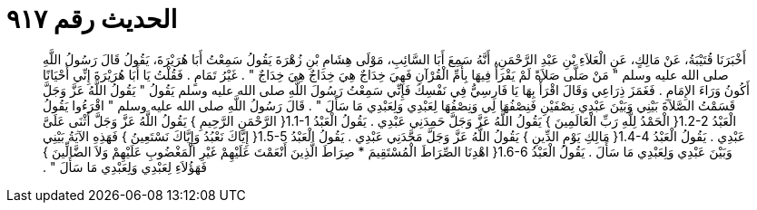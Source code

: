 
= الحديث رقم ٩١٧

[quote.hadith]
أَخْبَرَنَا قُتَيْبَةُ، عَنْ مَالِكٍ، عَنِ الْعَلاَءِ بْنِ عَبْدِ الرَّحْمَنِ، أَنَّهُ سَمِعَ أَبَا السَّائِبِ، مَوْلَى هِشَامِ بْنِ زُهْرَةَ يَقُولُ سَمِعْتُ أَبَا هُرَيْرَةَ، يَقُولُ قَالَ رَسُولُ اللَّهِ صلى الله عليه وسلم ‏"‏ مَنْ صَلَّى صَلاَةً لَمْ يَقْرَأْ فِيهَا بِأُمِّ الْقُرْآنِ فَهِيَ خِدَاجٌ هِيَ خِدَاجٌ هِيَ خِدَاجٌ ‏"‏ ‏.‏ غَيْرُ تَمَامٍ ‏.‏ فَقُلْتُ يَا أَبَا هُرَيْرَةَ إِنِّي أَحْيَانًا أَكُونُ وَرَاءَ الإِمَامِ ‏.‏ فَغَمَزَ ذِرَاعِي وَقَالَ اقْرَأْ بِهَا يَا فَارِسِيُّ فِي نَفْسِكَ فَإِنِّي سَمِعْتُ رَسُولَ اللَّهِ صلى الله عليه وسلم يَقُولُ ‏"‏ يَقُولُ اللَّهُ عَزَّ وَجَلَّ قَسَمْتُ الصَّلاَةَ بَيْنِي وَبَيْنَ عَبْدِي نِصْفَيْنِ فَنِصْفُهَا لِي وَنِصْفُهَا لِعَبْدِي وَلِعَبْدِي مَا سَأَلَ ‏"‏ ‏.‏ قَالَ رَسُولُ اللَّهِ صلى الله عليه وسلم ‏"‏ اقْرَءُوا يَقُولُ الْعَبْدُ ‏1.2-2{‏ الْحَمْدُ لِلَّهِ رَبِّ الْعَالَمِينَ ‏}‏ يَقُولُ اللَّهُ عَزَّ وَجَلَّ حَمِدَنِي عَبْدِي ‏.‏ يَقُولُ الْعَبْدُ ‏1.1-1{‏ الرَّحْمَنِ الرَّحِيمِ ‏}‏ يَقُولُ اللَّهُ عَزَّ وَجَلَّ أَثْنَى عَلَىَّ عَبْدِي ‏.‏ يَقُولُ الْعَبْدُ ‏1.4-4{‏ مَالِكِ يَوْمِ الدِّينِ ‏}‏ يَقُولُ اللَّهُ عَزَّ وَجَلَّ مَجَّدَنِي عَبْدِي ‏.‏ يَقُولُ الْعَبْدُ ‏1.5-5{‏ إِيَّاكَ نَعْبُدُ وَإِيَّاكَ نَسْتَعِينُ ‏}‏ فَهَذِهِ الآيَةُ بَيْنِي وَبَيْنَ عَبْدِي وَلِعَبْدِي مَا سَأَلَ ‏.‏ يَقُولُ الْعَبْدُ ‏1.6-6{‏ اهْدِنَا الصِّرَاطَ الْمُسْتَقِيمَ * صِرَاطَ الَّذِينَ أَنْعَمْتَ عَلَيْهِمْ غَيْرِ الْمَغْضُوبِ عَلَيْهِمْ وَلاَ الضَّالِّينَ ‏}‏ فَهَؤُلاَءِ لِعَبْدِي وَلِعَبْدِي مَا سَأَلَ ‏"‏ ‏.‏